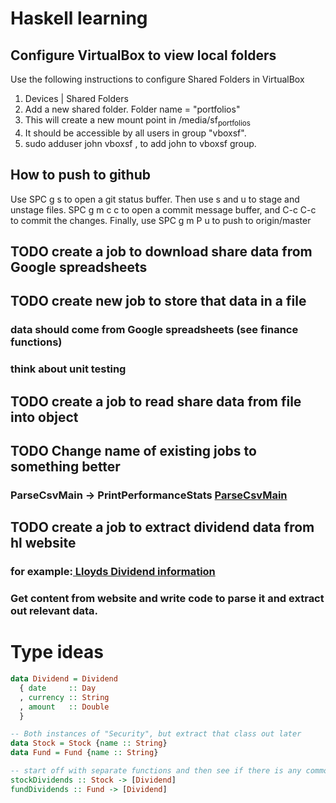 * Haskell learning
** Configure VirtualBox to view local folders
   Use the following instructions to configure Shared Folders in VirtualBox
   1) Devices | Shared Folders 
   2) Add a new shared folder. Folder name = "portfolios"
   3) This will create a new mount point in /media/sf_portfolios
   4) It should be accessible by all users in group "vboxsf".
   5) sudo adduser john vboxsf , to add john to vboxsf group.

** How to push to github
   Use SPC g s to open a git status buffer. Then use s and u to stage and unstage files.
   SPC g m c c to open a commit message buffer, and C-c C-c to commit the changes.
   Finally, use SPC g m P u to push to origin/master
** TODO create a job to download share data from Google spreadsheets 
** TODO create new job to store that data in a file
*** data should come from Google spreadsheets (see finance functions)
*** think about unit testing
** TODO create a job to read share data from file into object 
** TODO Change name of existing jobs to something better
*** ParseCsvMain -> PrintPerformanceStats [[file:app/ParseCsvMain.hs][ParseCsvMain]]

** TODO create a job to extract dividend data from hl website
*** for example:[[https://www.hl.co.uk/shares/shares-search-results/l/lloyds-banking-group-plc-ordinary-10p/dividends][ Lloyds Dividend information]] 
*** Get content from website and write code to parse it and extract out relevant data.


* Type ideas

#+BEGIN_SRC haskell
  data Dividend = Dividend
    { date     :: Day
    , currency :: String
    , amount   :: Double
    }

  -- Both instances of "Security", but extract that class out later
  data Stock = Stock {name :: String}
  data Fund = Fund {name :: String}

  -- start off with separate functions and then see if there is any commonality
  stockDividends :: Stock -> [Dividend]
  fundDividends :: Fund -> [Dividend]
#+END_SRC

